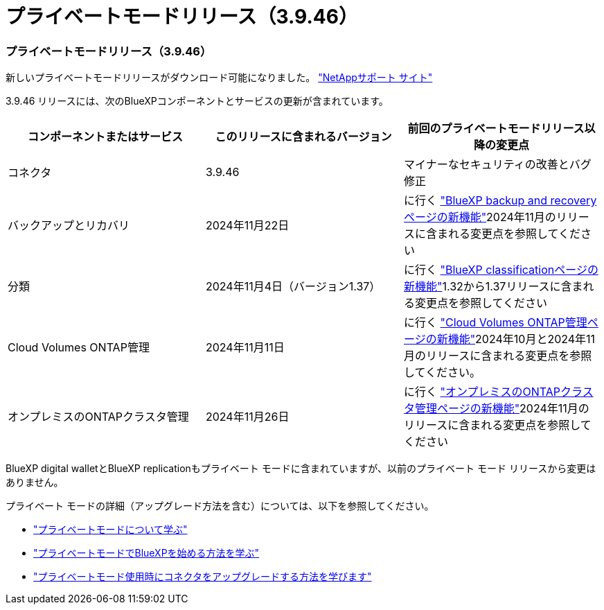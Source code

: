 = プライベートモードリリース（3.9.46）
:allow-uri-read: 




=== プライベートモードリリース（3.9.46）

新しいプライベートモードリリースがダウンロード可能になりました。 https://mysupport.netapp.com/site/downloads["NetAppサポート サイト"^]

3.9.46 リリースには、次のBlueXPコンポーネントとサービスの更新が含まれています。

[cols="3*"]
|===
| コンポーネントまたはサービス | このリリースに含まれるバージョン | 前回のプライベートモードリリース以降の変更点 


| コネクタ | 3.9.46 | マイナーなセキュリティの改善とバグ修正 


| バックアップとリカバリ | 2024年11月22日 | に行く https://docs.netapp.com/us-en/data-services-backup-recovery/whats-new.html["BlueXP backup and recoveryページの新機能"^]2024年11月のリリースに含まれる変更点を参照してください 


| 分類 | 2024年11月4日（バージョン1.37） | に行く https://docs.netapp.com/us-en/data-services-data-classification/whats-new.html["BlueXP classificationページの新機能"^]1.32から1.37リリースに含まれる変更点を参照してください 


| Cloud Volumes ONTAP管理 | 2024年11月11日 | に行く https://docs.netapp.com/us-en/storage-management-cloud-volumes-ontap/whats-new.html["Cloud Volumes ONTAP管理ページの新機能"^]2024年10月と2024年11月のリリースに含まれる変更点を参照してください。 


| オンプレミスのONTAPクラスタ管理 | 2024年11月26日 | に行く https://docs.netapp.com/us-en/storage-management-ontap-onprem/whats-new.html["オンプレミスのONTAPクラスタ管理ページの新機能"^]2024年11月のリリースに含まれる変更点を参照してください 
|===
BlueXP digital walletとBlueXP replicationもプライベート モードに含まれていますが、以前のプライベート モード リリースから変更はありません。

プライベート モードの詳細（アップグレード方法を含む）については、以下を参照してください。

* https://docs.netapp.com/us-en/bluexp-setup-admin/concept-modes.html["プライベートモードについて学ぶ"]
* https://docs.netapp.com/us-en/bluexp-setup-admin/task-quick-start-private-mode.html["プライベートモードでBlueXPを始める方法を学ぶ"]
* https://docs.netapp.com/us-en/bluexp-setup-admin/task-upgrade-connector.html["プライベートモード使用時にコネクタをアップグレードする方法を学びます"]

